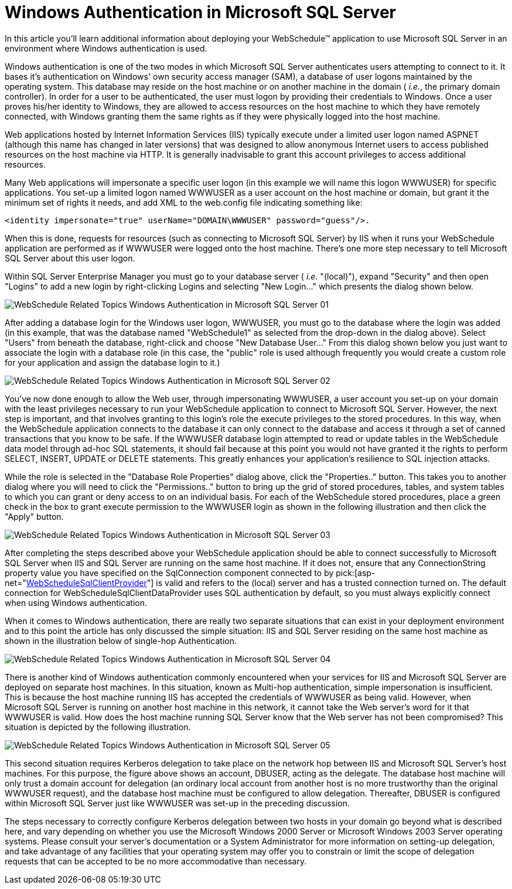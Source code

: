 ﻿////

|metadata|
{
    "name": "webschedule-windows-authentication-in-microsoft-sql-server",
    "controlName": ["WebSchedule"],
    "tags": ["How Do I","Patterns and Practices","Scheduling"],
    "guid": "{332985D0-B5C6-4DFB-A5B9-CBC184119FED}",  
    "buildFlags": [],
    "createdOn": "0001-01-01T00:00:00Z"
}
|metadata|
////

= Windows Authentication in Microsoft SQL Server

In this article you'll learn additional information about deploying your WebSchedule™ application to use Microsoft SQL Server in an environment where Windows authentication is used.

Windows authentication is one of the two modes in which Microsoft SQL Server authenticates users attempting to connect to it. It bases it's authentication on Windows' own security access manager (SAM), a database of user logons maintained by the operating system. This database may reside on the host machine or on another machine in the domain ( _i.e._, the primary domain controller). In order for a user to be authenticated, the user must logon by providing their credentials to Windows. Once a user proves his/her identity to Windows, they are allowed to access resources on the host machine to which they have remotely connected, with Windows granting them the same rights as if they were physically logged into the host machine.

Web applications hosted by Internet Information Services (IIS) typically execute under a limited user logon named ASPNET (although this name has changed in later versions) that was designed to allow anonymous Internet users to access published resources on the host machine via HTTP. It is generally inadvisable to grant this account privileges to access additional resources.

Many Web applications will impersonate a specific user logon (in this example we will name this logon WWWUSER) for specific applications. You set-up a limited logon named WWWUSER as a user account on the host machine or domain, but grant it the minimum set of rights it needs, and add XML to the web.config file indicating something like:

[source]
----
<identity impersonate="true" userName="DOMAIN\WWWUSER" password="guess"/>.
----

When this is done, requests for resources (such as connecting to Microsoft SQL Server) by IIS when it runs your WebSchedule application are performed as if WWWUSER were logged onto the host machine. There's one more step necessary to tell Microsoft SQL Server about this user logon.

Within SQL Server Enterprise Manager you must go to your database server ( _i.e._  "(local)"), expand "Security" and then open "Logins" to add a new login by right-clicking Logins and selecting "New Login..." which presents the dialog shown below.

image::Images/WebSchedule_Related_Topics_Windows_Authentication_in_Microsoft_SQL_Server_01.PNG[]

After adding a database login for the Windows user logon, WWWUSER, you must go to the database where the login was added (in this example, that was the database named "WebSchedule1" as selected from the drop-down in the dialog above). Select "Users" from beneath the database, right-click and choose "New Database User..." From this dialog shown below you just want to associate the login with a database role (in this case, the "public" role is used although frequently you would create a custom role for your application and assign the database login to it.)

image::Images/WebSchedule_Related_Topics_Windows_Authentication_in_Microsoft_SQL_Server_02.PNG[]

You've now done enough to allow the Web user, through impersonating WWWUSER, a user account you set-up on your domain with the least privileges necessary to run your WebSchedule application to connect to Microsoft SQL Server. However, the next step is important, and that involves granting to this login's role the execute privileges to the stored procedures. In this way, when the WebSchedule application connects to the database it can only connect to the database and access it through a set of canned transactions that you know to be safe. If the WWWUSER database login attempted to read or update tables in the WebSchedule data model through ad-hoc SQL statements, it should fail because at this point you would not have granted it the rights to perform SELECT, INSERT, UPDATE or DELETE statements. This greatly enhances your application's resilience to SQL injection attacks.

While the role is selected in the "Database Role Properties" dialog above, click the "Properties.." button. This takes you to another dialog where you will need to click the "Permissions.." button to bring up the grid of stored procedures, tables, and system tables to which you can grant or deny access to on an individual basis. For each of the WebSchedule stored procedures, place a green check in the box to grant execute permission to the WWWUSER login as shown in the following illustration and then click the "Apply" button.

image::Images/WebSchedule_Related_Topics_Windows_Authentication_in_Microsoft_SQL_Server_03.PNG[]

After completing the steps described above your WebSchedule application should be able to connect successfully to Microsoft SQL Server when IIS and SQL Server are running on the same host machine. If it does not, ensure that any ConnectionString property value you have specified on the SqlConnection component connected to by  pick:[asp-net="link:infragistics4.webui.webscheduledataprovider.v{ProductVersion}~infragistics.webui.data.webschedulesqlclientprovider.html[WebScheduleSqlClientProvider]"]  is valid and refers to the (local) server and has a trusted connection turned on. The default connection for WebScheduleSqlClientDataProvider uses SQL authentication by default, so you must always explicitly connect when using Windows authentication.

When it comes to Windows authentication, there are really two separate situations that can exist in your deployment environment and to this point the article has only discussed the simple situation: IIS and SQL Server residing on the same host machine as shown in the illustration below of single-hop Authentication.

image::Images/WebSchedule_Related_Topics_Windows_Authentication_in_Microsoft_SQL_Server_04.PNG[]

There is another kind of Windows authentication commonly encountered when your services for IIS and Microsoft SQL Server are deployed on separate host machines. In this situation, known as Multi-hop authentication, simple impersonation is insufficient. This is because the host machine running IIS has accepted the credentials of WWWUSER as being valid. However, when Microsoft SQL Server is running on another host machine in this network, it cannot take the Web server's word for it that WWWUSER is valid. How does the host machine running SQL Server know that the Web server has not been compromised? This situation is depicted by the following illustration.

image::Images/WebSchedule_Related_Topics_Windows_Authentication_in_Microsoft_SQL_Server_05.PNG[]

This second situation requires Kerberos delegation to take place on the network hop between IIS and Microsoft SQL Server's host machines. For this purpose, the figure above shows an account, DBUSER, acting as the delegate. The database host machine will only trust a domain account for delegation (an ordinary local account from another host is no more trustworthy than the original WWWUSER request), and the database host machine must be configured to allow delegation. Thereafter, DBUSER is configured within Microsoft SQL Server just like WWWUSER was set-up in the preceding discussion.

The steps necessary to correctly configure Kerberos delegation between two hosts in your domain go beyond what is described here, and vary depending on whether you use the Microsoft Windows 2000 Server or Microsoft Windows 2003 Server operating systems. Please consult your server's documentation or a System Administrator for more information on setting-up delegation, and take advantage of any facilities that your operating system may offer you to constrain or limit the scope of delegation requests that can be accepted to be no more accommodative than necessary.